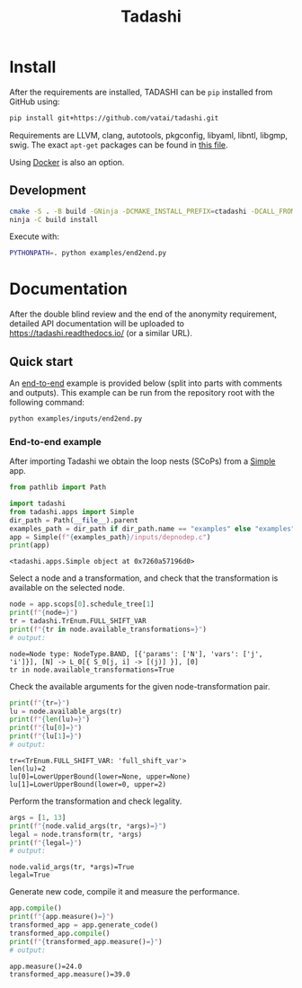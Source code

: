 #+title: Tadashi

* Install

After the requirements are installed, TADASHI can be ~pip~ installed from GitHub using:

#+begin_src bash
  pip install git+https://github.com/vatai/tadashi.git
#+end_src

Requirements are LLVM, clang, autotools, pkgconfig, libyaml, libntl,
libgmp, swig. The exact ~apt-get~ packages can be found in [[file:./.github/workflows/tests.yaml][this file]].

Using [[file:./deps/docker/][Docker]] is also an option.

** Development

#+begin_src bash
   cmake -S . -B build -GNinja -DCMAKE_INSTALL_PREFIX=ctadashi -DCALL_FROM_SETUP_PY=ON
   ninja -C build install
#+end_src

Execute with:

#+begin_src bash
  PYTHONPATH=. python examples/end2end.py
#+end_src


* Documentation

After the double blind review and the end of the anonymity
requirement, detailed API documentation will be uploaded to
https://tadashi.readthedocs.io/ (or a similar URL).

** Quick start

An [[./examples/inputs/end2end.py][end-to-end]] example is provided below (split into parts with
comments and outputs).  This example can be run from the repository
root with the following command:
#+begin_src bash
  python examples/inputs/end2end.py
#+end_src

#+RESULTS:

*** End-to-end example

After importing Tadashi we obtain the loop nests (SCoPs) from a [[./tadashi/apps.py][Simple]]
app.

#+begin_src python :session s1 :results output :exports both :tangle examples/end2end.py
  from pathlib import Path

  import tadashi
  from tadashi.apps import Simple
  dir_path = Path(__file__).parent
  examples_path = dir_path if dir_path.name == "examples" else "examples"
  app = Simple(f"{examples_path}/inputs/depnodep.c")
  print(app)
#+end_src

#+RESULTS:
: <tadashi.apps.Simple object at 0x7260a57196d0>

Select a node and a transformation, and check that the transformation
is available on the selected node.
#+begin_src python :exports both :session s1 :results output :exports both :tangle examples/end2end.py
  node = app.scops[0].schedule_tree[1]
  print(f"{node=}")
  tr = tadashi.TrEnum.FULL_SHIFT_VAR
  print(f"{tr in node.available_transformations=}")
  # output:
#+end_src

#+RESULTS:
: node=Node type: NodeType.BAND, [{'params': ['N'], 'vars': ['j', 'i']}], [N] -> L_0[{ S_0[j, i] -> [(j)] }], [0]
: tr in node.available_transformations=True

Check the available arguments for the given node-transformation pair.
#+begin_src python :session s1 :results output :exports both :tangle examples/end2end.py
  print(f"{tr=}")
  lu = node.available_args(tr)
  print(f"{len(lu)=}")
  print(f"{lu[0]=}")
  print(f"{lu[1]=}")
  # output:
#+end_src

#+RESULTS:
: tr=<TrEnum.FULL_SHIFT_VAR: 'full_shift_var'>
: len(lu)=2
: lu[0]=LowerUpperBound(lower=None, upper=None)
: lu[1]=LowerUpperBound(lower=0, upper=2)


Perform the transformation and check legality.
#+begin_src python :session s1 :results output :exports both :tangle examples/end2end.py
  args = [1, 13]
  print(f"{node.valid_args(tr, *args)=}")
  legal = node.transform(tr, *args)
  print(f"{legal=}")
  # output:
#+end_src

#+RESULTS:
: node.valid_args(tr, *args)=True
: legal=True

Generate new code, compile it and measure the performance.
#+begin_src python :session s1 :results output :exports both :tangle examples/end2end.py
  app.compile()
  print(f"{app.measure()=}")
  transformed_app = app.generate_code()
  transformed_app.compile()
  print(f"{transformed_app.measure()=}")
  # output:
#+end_src

#+RESULTS:
: app.measure()=24.0
: transformed_app.measure()=39.0
